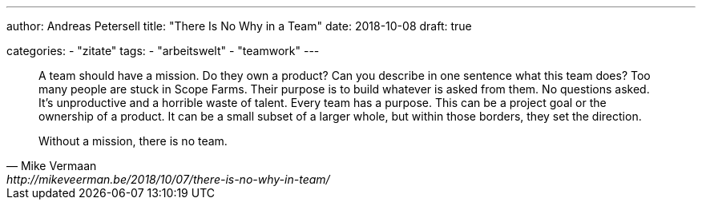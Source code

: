 ---
author: Andreas Petersell
title: "There Is No Why in a Team"
date: 2018-10-08
draft: true

categories:
    - "zitate"
tags: 
    - "arbeitswelt"
    - "teamwork"
---

[quote, Mike Vermaan, http://mikeveerman.be/2018/10/07/there-is-no-why-in-team/]
____
A team should have a mission. Do they own a product? Can you describe in one sentence what this team does?
Too many people are stuck in Scope Farms. Their purpose is to build whatever is asked from them. No questions asked. It’s unproductive and a horrible waste of talent.
Every team has a purpose. This can be a project goal or the ownership of a product. It can be a small subset of a larger whole, but within those borders, they set the direction.

Without a mission, there is no team.
____